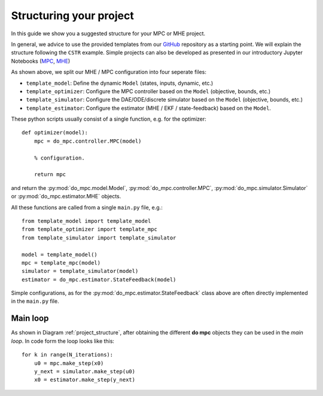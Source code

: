 ************************
Structuring your project
************************
In this guide we show you a suggested structure for your MPC or MHE project.

In general, we advice to use the provided templates from our GitHub_ repository
as a starting point. We will explain the structure following the ``CSTR`` example.
Simple projects can also be developed as presented in our introductory Jupyter Notebooks (`MPC`_, `MHE`_)

.. _GitHub: https://github.com/do-mpc/do-mpc
.. _MPC: getting_started.ipynb
.. _MHE: mhe_example.ipynb


.. graphviz::
    :name: project_structure
    :caption: Project structure
    :align: center

    digraph G {
        graph [fontname = "Monaco"];
        node [fontname = "Monaco"];
        edge [fontname = "Monaco"];


        template_model -> Model
        Model -> template_optimizer,template_simulator, template_estimator;

        Model [shape=box, style=filled]

        subgraph cluster_loop {{
            node [style=filled, shape=box];
            rankdir=TB;
            rank=same;
            MPC -> Simulator [label="inputs"];
            Simulator -> MHE [label="meas."];
            MHE -> MPC [label="states"];
        }}
        template_optimizer -> MPC;
        template_simulator -> Simulator;
        template_estimator -> MHE;
    }

As shown above, we split our MHE / MPC configuration into four seperate files:

* ``template_model``: Define the dynamic ``Model`` (states, inputs, dynamic, etc.)

* ``template_optimizer``: Configure the MPC controller based on the ``Model`` (objective, bounds, etc.)

* ``template_simulator``: Configure the DAE/ODE/discrete simulator based on the ``Model`` (objective, bounds, etc.)

* ``template_estimator``: Configure the estimator (MHE / EKF / state-feedback) based on the ``Model``.

These python scripts usually consist of a single function, e.g. for the optimizer:

::

    def optimizer(model):
        mpc = do_mpc.controller.MPC(model)

        % configuration.

        return mpc

and return the :py:mod:`do_mpc.model.Model`, :py:mod:`do_mpc.controller.MPC`, :py:mod:`do_mpc.simulator.Simulator`
or :py:mod:`do_mpc.estimator.MHE` objects.

All these functions are called from a single ``main.py`` file, e.g.:

::

    from template_model import template_model
    from template_optimizer import template_mpc
    from template_simulator import template_simulator

    model = template_model()
    mpc = template_mpc(model)
    simulator = template_simulator(model)
    estimator = do_mpc.estimator.StateFeedback(model)

Simple configurations, as for the :py:mod:`do_mpc.estimator.StateFeedback`
class above are often directly implemented in the ``main.py`` file.


Main loop
#########
As shown in Diagram :ref:`project_structure`, after obtaining the different **do mpc**
objects they can be used in the *main loop*. In code form the loop looks like this:

::

    for k in range(N_iterations):
        u0 = mpc.make_step(x0)
        y_next = simulator.make_step(u0)
        x0 = estimator.make_step(y_next)
